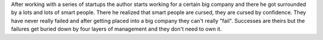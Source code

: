 .. title: The Curse of Smart People
.. url: http://apenwarr.ca/log/?m=201407
.. date: 2015-11-05
.. tags: webnotes


After working with a series of startups the author starts working for a certain
big company and there he got surrounded by a lots and lots of smart people.
There he realized that smart people are cursed, they are cursed by confidence.
They have never really failed and after getting placed into a big company they
can't really "fail". Successes are theirs but the failures get buried down by
four layers of management and they don't need to own it.

